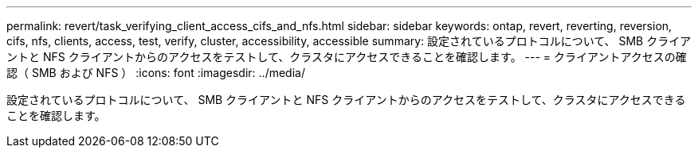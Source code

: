 ---
permalink: revert/task_verifying_client_access_cifs_and_nfs.html 
sidebar: sidebar 
keywords: ontap, revert, reverting, reversion, cifs, nfs, clients, access, test, verify, cluster, accessibility, accessible 
summary: 設定されているプロトコルについて、 SMB クライアントと NFS クライアントからのアクセスをテストして、クラスタにアクセスできることを確認します。 
---
= クライアントアクセスの確認（ SMB および NFS ）
:icons: font
:imagesdir: ../media/


[role="lead"]
設定されているプロトコルについて、 SMB クライアントと NFS クライアントからのアクセスをテストして、クラスタにアクセスできることを確認します。
